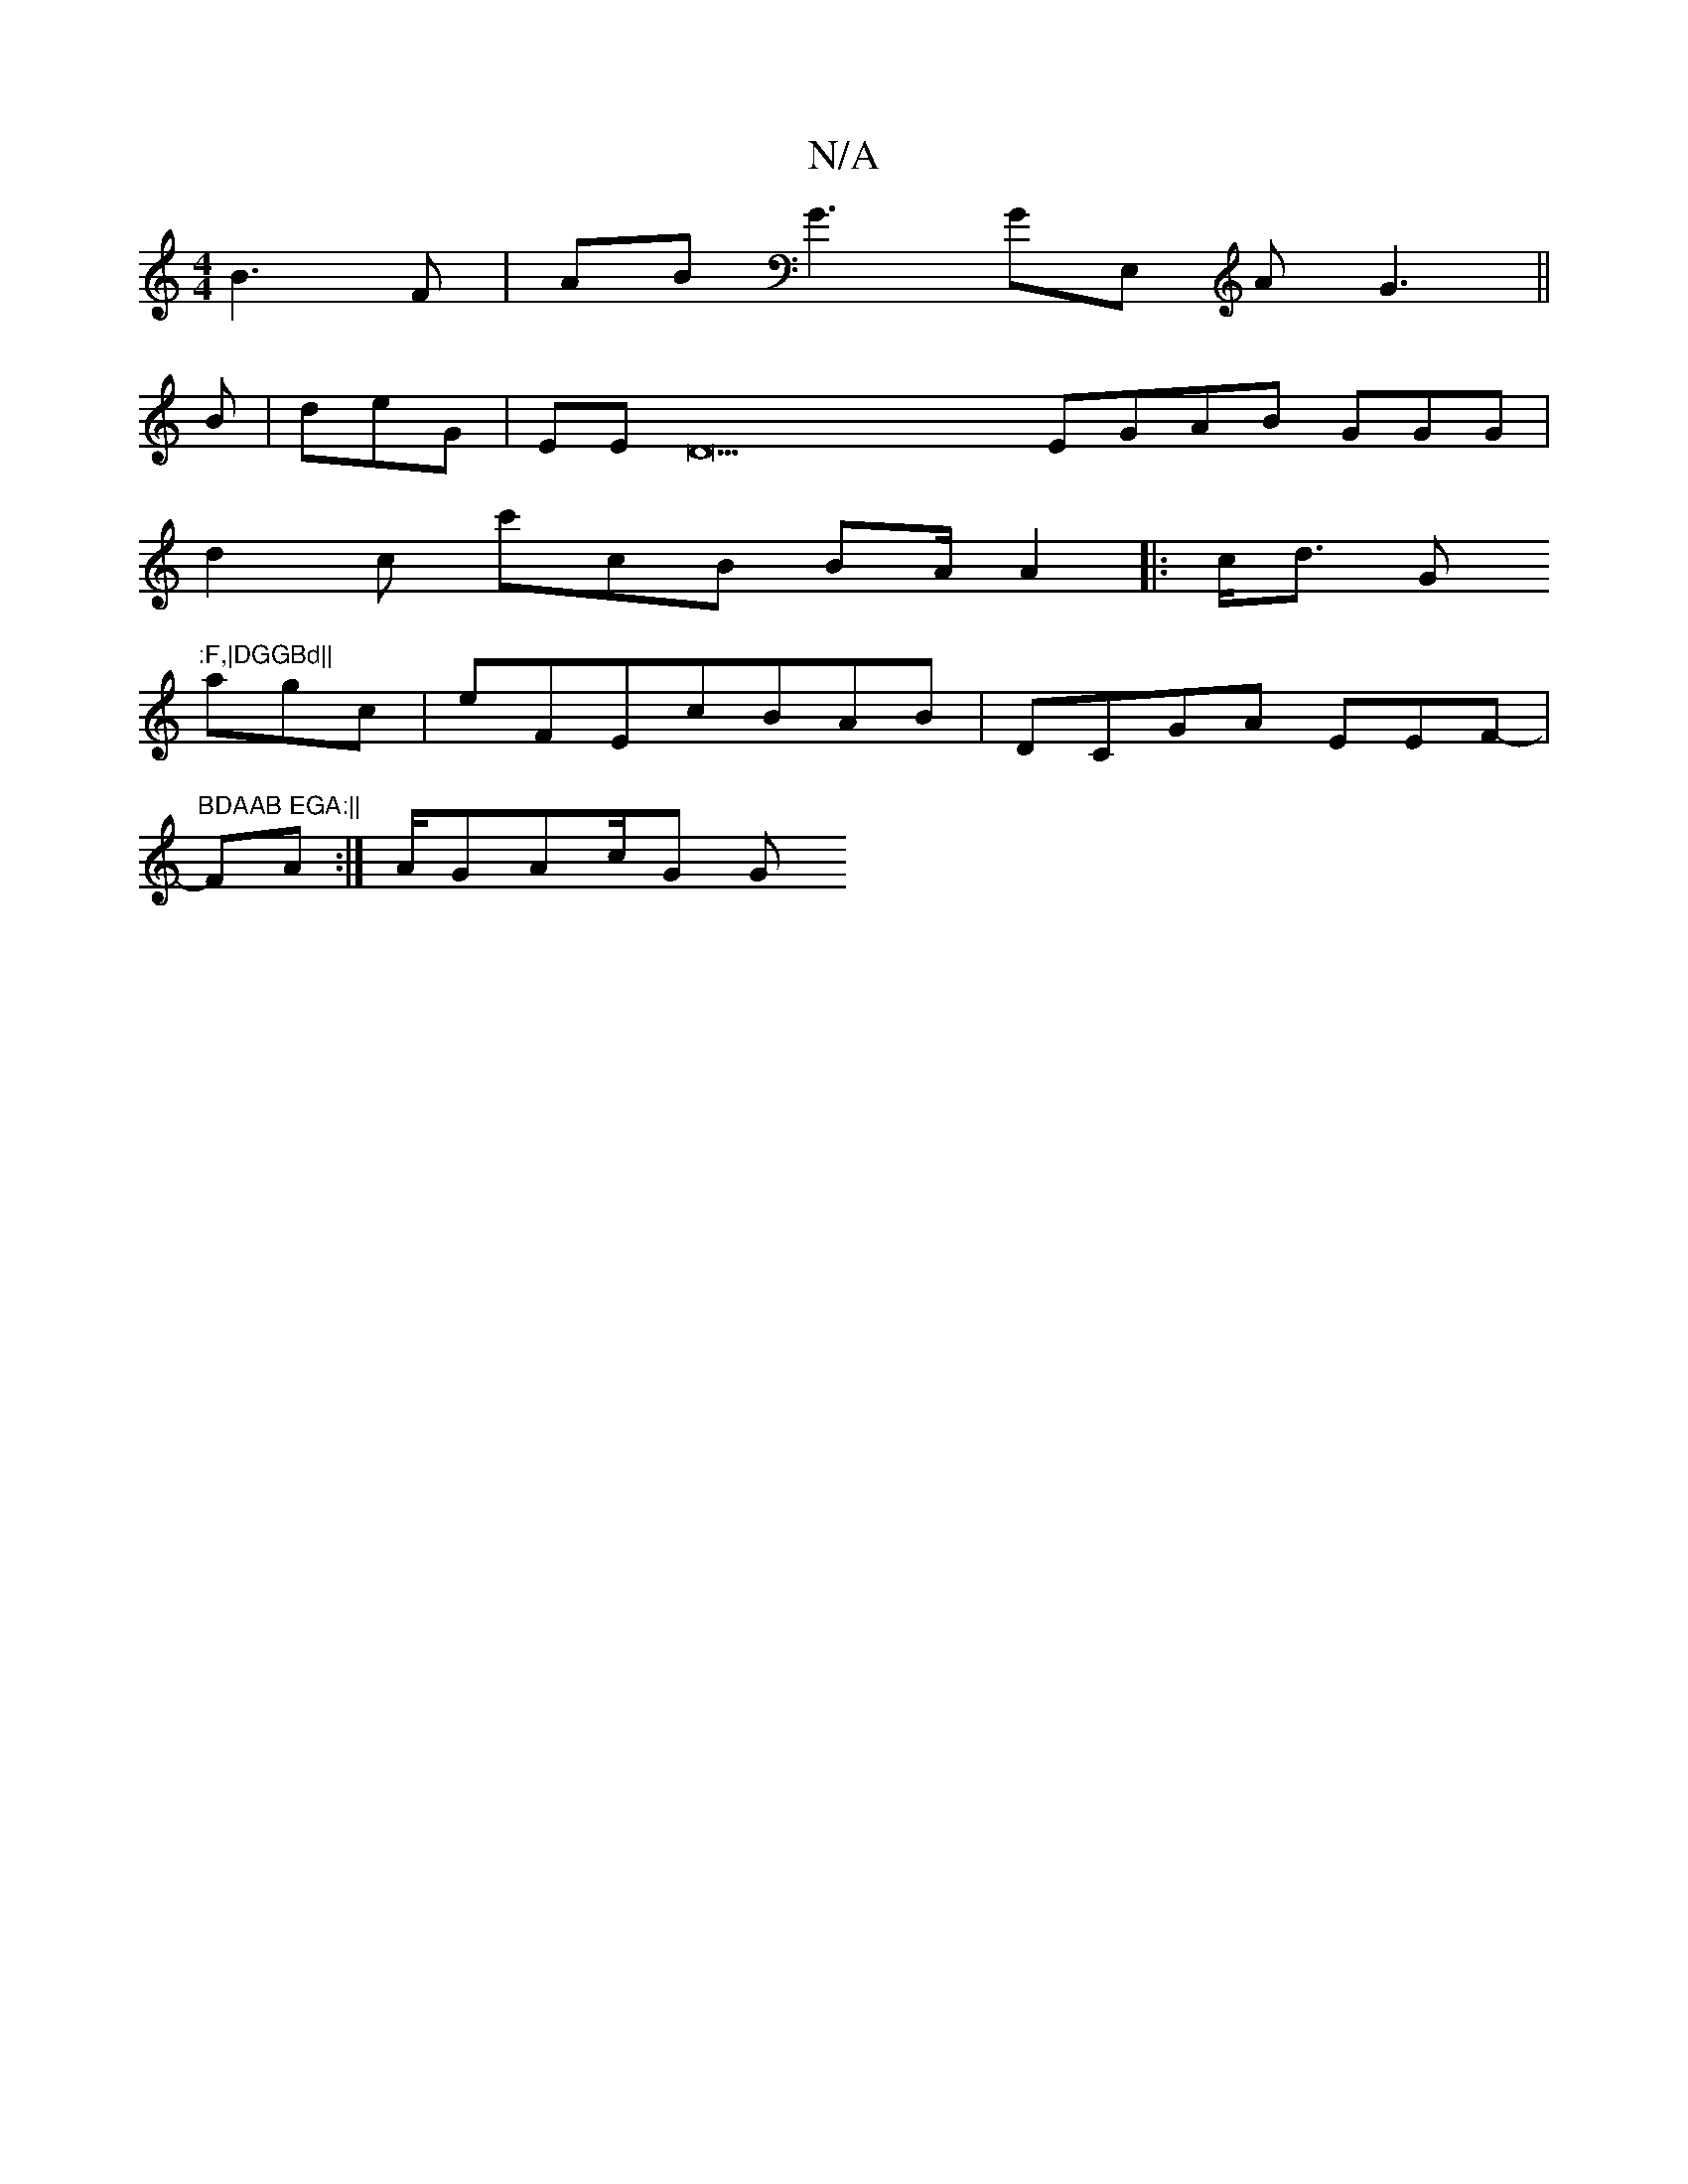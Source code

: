 X:1
T:N/A
M:4/4
R:N/A
K:Cmajor
 B3F |,ABG3GE, AG3 ||
B |deVG| EED27EGAB GGG1|
d2c c'cB BA/ A2 |:c<d Gm":F,|DGGBd||
agc | eFEcBAB|DCGA EEF-|"BDAAB EGA:||
FA:| A/GAc/G G"FG,A EEAA BAcA |DGE AFcG3 | FFE GAC GADec|Fc| |:A>FEFD GFaC ||c